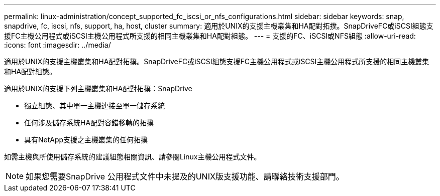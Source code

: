 ---
permalink: linux-administration/concept_supported_fc_iscsi_or_nfs_configurations.html 
sidebar: sidebar 
keywords: snap, snapdrive, fc, iscsi, nfs, support, ha, host, cluster 
summary: 適用於UNIX的支援主機叢集和HA配對拓撲。SnapDriveFC或iSCSI組態支援FC主機公用程式或iSCSI主機公用程式所支援的相同主機叢集和HA配對組態。 
---
= 支援的FC、iSCSI或NFS組態
:allow-uri-read: 
:icons: font
:imagesdir: ../media/


[role="lead"]
適用於UNIX的支援主機叢集和HA配對拓撲。SnapDriveFC或iSCSI組態支援FC主機公用程式或iSCSI主機公用程式所支援的相同主機叢集和HA配對組態。

適用於UNIX的支援下列主機叢集和HA配對拓撲：SnapDrive

* 獨立組態、其中單一主機連接至單一儲存系統
* 任何涉及儲存系統HA配對容錯移轉的拓撲
* 具有NetApp支援之主機叢集的任何拓撲


如需主機與所使用儲存系統的建議組態相關資訊、請參閱Linux主機公用程式文件。


NOTE: 如果您需要SnapDrive 公用程式文件中未提及的UNIX版支援功能、請聯絡技術支援部門。
